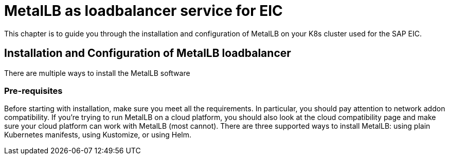 = MetalLB as loadbalancer service for EIC

This chapter is to guide you through the installation and configuration of MetalLB on your K8s cluster used for the SAP EIC.

== Installation and Configuration of MetalLB loadbalancer

There are multiple ways to install the MetalLB software

=== Pre-requisites

Before starting with installation, make sure you meet all the requirements. In particular, you should pay attention to network addon compatibility.
If you’re trying to run MetalLB on a cloud platform, you should also look at the cloud compatibility page and make sure your cloud platform can work with MetalLB (most cannot).
There are three supported ways to install MetalLB: using plain Kubernetes manifests, using Kustomize, or using Helm.



